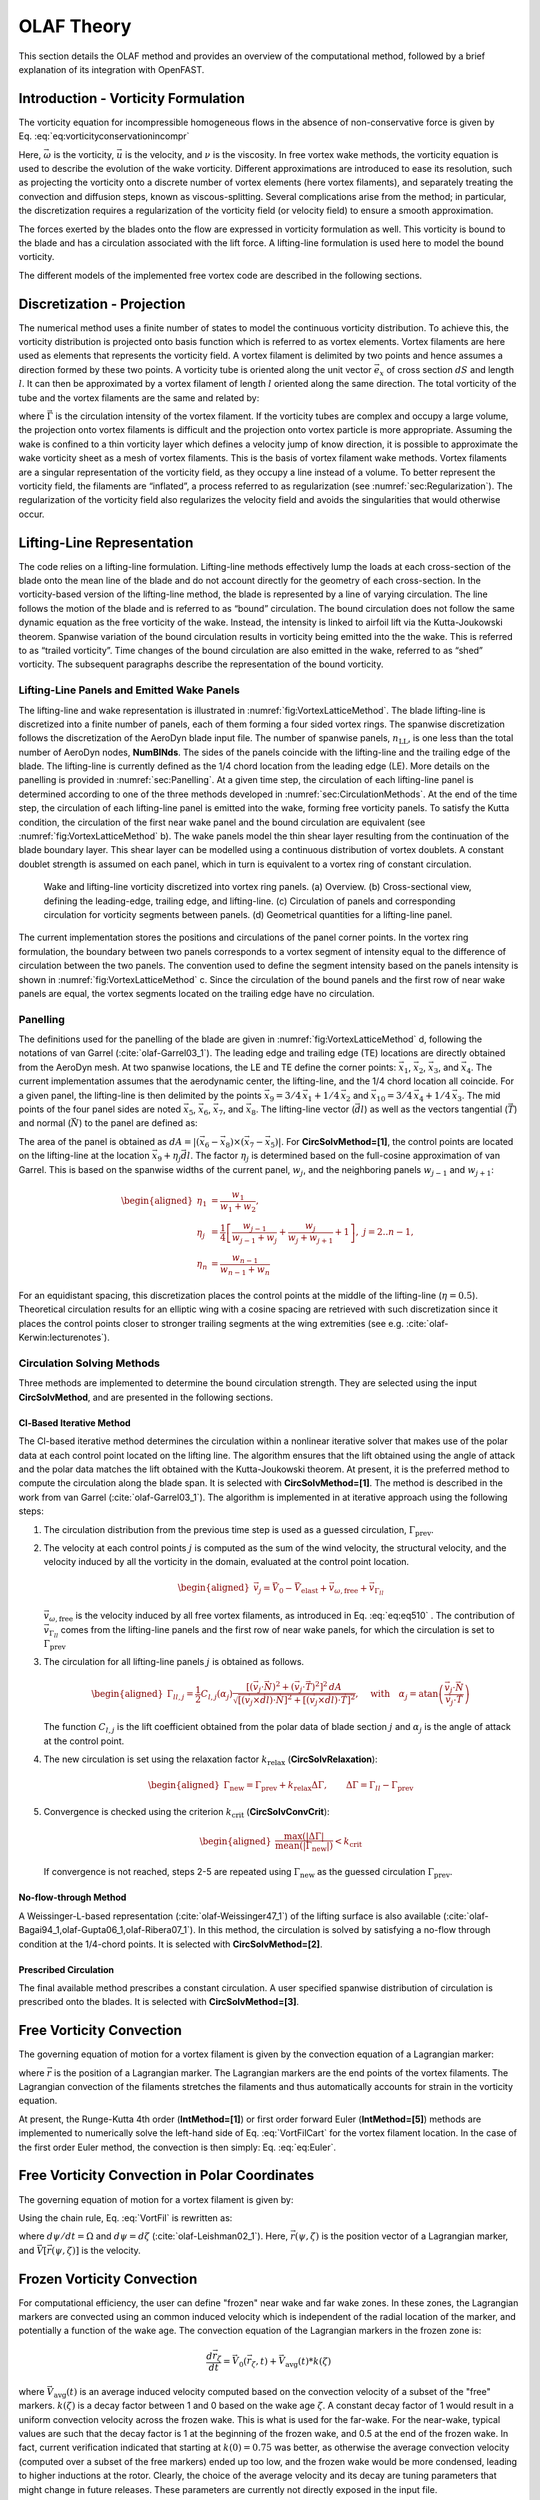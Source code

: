 .. _OLAF-Theory:

OLAF Theory
===========

This section details the OLAF method and provides an overview of the
computational method, followed by a brief explanation of its integration
with OpenFAST.


.. _sec:vorticityformulation:

Introduction - Vorticity Formulation
------------------------------------

The vorticity equation for incompressible homogeneous flows in the
absence of non-conservative force is given by
Eq. :eq:`eq:vorticityconservationincompr`

.. math::
   \begin{aligned}
   \frac{d\vec{\omega}}{dt} = \frac{\partial\vec{\omega}}{\partial{t}} + \underbrace{(\vec{u} \cdot \nabla)}_{\text{convection}}\vec{\omega} = \underbrace{(\vec{\omega}\cdot\nabla)\vec{u}}_{\text{strain}} +\underbrace{\nu\Delta\vec{\omega}}_{\text{diffusion}}
   \end{aligned}
   :label: eq:vorticityconservationincompr


Here, :math:`\vec{\omega}` is the vorticity, :math:`\vec{u}` is the
velocity, and :math:`\nu` is the viscosity. In free vortex wake methods,
the vorticity equation is used to describe the evolution of the wake
vorticity. Different approximations are introduced to ease its
resolution, such as projecting the vorticity onto a discrete number of
vortex elements (here vortex filaments), and separately treating the
convection and diffusion steps, known as viscous-splitting. Several
complications arise from the method; in particular, the discretization
requires a regularization of the vorticity field (or velocity field) to
ensure a smooth approximation.

The forces exerted by the blades onto the flow are expressed in
vorticity formulation as well. This vorticity is bound to the blade and
has a circulation associated with the lift force. A lifting-line
formulation is used here to model the bound vorticity.

The different models of the implemented free vortex code are described
in the following sections.

.. _sec:discretization:

Discretization - Projection
---------------------------

The numerical method uses a finite number of states to model the
continuous vorticity distribution. To achieve this, the vorticity
distribution is projected onto basis function which is referred to
as vortex elements. Vortex filaments are here used as elements that
represents the vorticity field. A vortex filament is delimited by two
points and hence assumes a direction formed by these two points. A
vorticity tube is oriented along the unit vector :math:`\vec{e}_x` of
cross section :math:`dS` and length :math:`l`. It can then be
approximated by a vortex filament of length :math:`l` oriented along the
same direction. The total vorticity of the tube and the vortex filaments
are the same and related by:

.. math::
   \begin{aligned}
       \vec{\omega} \,  dS  = \vec{\Gamma}
   \end{aligned}
   :label: OmegaGamma

where :math:`\vec{\Gamma}` is the circulation intensity of the vortex
filament. If the vorticity tubes are complex and occupy a large volume,
the projection onto vortex filaments is difficult and the projection
onto vortex particle is more appropriate. Assuming the wake is confined
to a thin vorticity layer which defines a velocity jump of know
direction, it is possible to approximate the wake vorticity sheet as a
mesh of vortex filaments. This is the basis of vortex filament wake
methods. Vortex filaments are a singular representation of the vorticity
field, as they occupy a line instead of a volume. To better represent
the vorticity field, the filaments are “inflated”, a process referred to
as regularization (see :numref:`sec:Regularization`). The
regularization of the vorticity field also regularizes the velocity
field and avoids the singularities that would otherwise occur.


.. _sec:circ:

Lifting-Line Representation
---------------------------

The code relies on a lifting-line formulation. Lifting-line methods effectively
lump the loads at each cross-section of the blade onto the mean line of the
blade and do not account directly for the geometry of each cross-section. In the
vorticity-based version of the lifting-line method, the blade is represented by
a line of varying circulation. The line follows the motion of the blade and is
referred to as “bound” circulation. The bound circulation does not follow the
same dynamic equation as the free vorticity of the wake. Instead, the intensity
is linked to airfoil lift via the Kutta-Joukowski theorem. Spanwise variation of
the bound circulation results in vorticity being emitted into the the wake. This
is referred to as “trailed vorticity”. Time changes of the bound circulation are
also emitted in the wake, referred to as “shed” vorticity. The subsequent
paragraphs describe the representation of the bound vorticity.

Lifting-Line Panels and Emitted Wake Panels
~~~~~~~~~~~~~~~~~~~~~~~~~~~~~~~~~~~~~~~~~~~

The lifting-line and wake representation is illustrated in
:numref:`fig:VortexLatticeMethod`. The blade lifting-line is discretized into a
finite number of panels, each of them forming a four sided vortex rings. The
spanwise discretization follows the discretization of the AeroDyn blade input
file. The number of spanwise panels, :math:`n_\text{LL}`, is one less than the
total number of AeroDyn nodes, **NumBlNds**. The sides of the panels coincide
with the lifting-line and the trailing edge of the blade. The lifting-line is
currently defined as the 1/4 chord location from the leading edge (LE). More
details on the panelling is provided in :numref:`sec:Panelling`. At a given time
step, the circulation of each lifting-line panel is determined according to one
of the three methods developed in :numref:`sec:CirculationMethods`. At the end
of the time step, the circulation of each lifting-line panel is emitted into the
wake, forming free vorticity panels. To satisfy the Kutta condition, the
circulation of the first near wake panel and the bound circulation are
equivalent (see :numref:`fig:VortexLatticeMethod` b). The wake panels model the
thin shear layer resulting from the continuation of the blade boundary layer.
This shear layer can be modelled using a continuous distribution of vortex
doublets. A constant doublet strength is assumed on each panel, which in turn is
equivalent to a vortex ring of constant circulation.

.. figure:: Schematics/VortexLatticeMethod.png
   :alt: Wake and lifting-line vorticity discretized into vortex ring panels.
   :name: fig:VortexLatticeMethod
   :width: 100.0%

   Wake and lifting-line vorticity discretized into vortex ring panels.
   (a) Overview. (b) Cross-sectional view, defining the leading-edge,
   trailing edge, and lifting-line. (c) Circulation of panels and
   corresponding circulation for vorticity segments between panels. (d)
   Geometrical quantities for a lifting-line panel.

The current implementation stores the positions and circulations of the panel
corner points. In the vortex ring formulation, the boundary between two panels
corresponds to a vortex segment of intensity equal to the difference of
circulation between the two panels. The convention used to define the segment
intensity based on the panels intensity is shown in
:numref:`fig:VortexLatticeMethod` c. Since the circulation of the bound panels
and the first row of near wake panels are equal, the vortex segments located on
the trailing edge have no circulation.

.. _sec:Panelling:

Panelling
~~~~~~~~~

The definitions used for the panelling of the blade are given in
:numref:`fig:VortexLatticeMethod` d, following the notations of van
Garrel (:cite:`olaf-Garrel03_1`). The leading edge and
trailing edge (TE) locations are directly obtained from the AeroDyn
mesh. At two spanwise locations, the LE and TE define the corner points:
:math:`\vec{x}_1`, :math:`\vec{x}_2`, :math:`\vec{x}_3`, and
:math:`\vec{x}_4`. The current implementation assumes that the
aerodynamic center, the lifting-line, and the 1/4 chord location all
coincide. For a given panel, the lifting-line is then delimited by the
points :math:`\vec{x}_9= 3/4\,\vec{x}_1 + 1/4\, \vec{x}_2` and
:math:`\vec{x}_{10}=3/4\,\vec{x}_4 + 1/4\, \vec{x}_3`. The mid points of
the four panel sides are noted :math:`\vec{x}_5`, :math:`\vec{x}_6`,
:math:`\vec{x}_7`, and :math:`\vec{x}_8`. The lifting-line vector
(:math:`\vec{dl}`) as well as the vectors tangential (:math:`\vec{T}`)
and normal (:math:`\vec{N}`) to the panel are defined as:

.. math::
   \begin{aligned}
       \vec{dl} = \vec{x}_{10}-\vec{x}_9
      ,\qquad
      \vec{T}  = \frac{\vec{x}_6-\vec{x}_8}{|\vec{x}_6-\vec{x}_8|}
      ,\qquad
      \vec{N}  = \frac{\vec{T}\times\vec{dl}}{|\vec{T}\times\vec{dl}|}
   \end{aligned}
   :label: eq:GeometricDefinitions

The area of the panel is obtained as :math:`dA =
|(\vec{x}_6-\vec{x}_8)\times(\vec{x}_{7}-\vec{x}_5)|`. For
**CircSolvMethod=[1]**, the control points are located on the lifting-line at
the location :math:`\vec{x}_9+\eta_j \vec{dl}`. The factor :math:`\eta_j` is
determined based on the full-cosine approximation of van Garrel. This is based
on the spanwise widths of the current panel, :math:`w_j`, and the neighboring
panels :math:`w_{j-1}` and :math:`w_{j+1}`:

.. math::
   \begin{aligned}
      \eta_1 &= \frac{w_1}{w_1+w_2},\\
      \eta_j &= \frac{1}{4}\left[\frac{w_{j-1}}{w_{j-1}+w_j} + \frac{w_j}{w_j+w_{j+1}} +1 \right]
      ,\ j=2..n-1,\\
      \eta_{n} &= \frac{w_{n-1}}{w_{n-1}+w_{n}}
   \end{aligned}

For an equidistant spacing, this discretization places the control points at the
middle of the lifting-line (:math:`\eta=0.5`). Theoretical circulation results
for an elliptic wing with a cosine spacing are retrieved with such
discretization since it places the control points closer to stronger trailing
segments at the wing extremities (see e.g. :cite:`olaf-Kerwin:lecturenotes`).

.. _sec:CirculationMethods:

Circulation Solving Methods
~~~~~~~~~~~~~~~~~~~~~~~~~~~

Three methods are implemented to determine the bound circulation strength. They
are selected using the input **CircSolvMethod**, and are presented in the
following sections.

Cl-Based Iterative Method
^^^^^^^^^^^^^^^^^^^^^^^^^

The Cl-based iterative method determines the circulation within a
nonlinear iterative solver that makes use of the polar data at each
control point located on the lifting line. The algorithm ensures that
the lift obtained using the angle of attack and the polar data matches
the lift obtained with the Kutta-Joukowski theorem. At present, it is
the preferred method to compute the circulation along the blade span. It is
selected with **CircSolvMethod=[1]**. The method is described in the work from
van Garrel (:cite:`olaf-Garrel03_1`). The algorithm is implemented in at iterative
approach using the following steps:

#. The circulation distribution from the previous time step is used as a
   guessed circulation, :math:`\Gamma_\text{prev}`.

#. The velocity at each control points :math:`j` is computed as the sum
   of the wind velocity, the structural velocity, and the velocity
   induced by all the vorticity in the domain, evaluated at the control
   point location.

   .. math::
      \begin{aligned}
          \vec{v}_j = \vec{V}_0 - \vec{V}_\text{elast} + \vec{v}_{\omega,\text{free}} + \vec{v}_{\Gamma_{ll}}
      \end{aligned}

   :math:`\vec{v}_{\omega,\text{free}}` is the velocity induced by all free
   vortex filaments, as introduced in Eq. :eq:`eq:eq510` . The contribution
   of :math:`\vec{v}_{\Gamma_{ll}}` comes from the lifting-line panels and
   the first row of near wake panels, for which the circulation is set to
   :math:`\Gamma_\text{prev}`

#. The circulation for all lifting-line panels :math:`j` is obtained as
   follows.

   .. math::
      \begin{aligned}
         \Gamma_{ll,j} =\frac{1}{2} C_{l,j}(\alpha_j) \frac{\left[ (\vec{v}_j  \cdot \vec{N})^2 +  (\vec{v}_j  \cdot \vec{T})^2\right]^2\,dA}{
         \sqrt{\left[(\vec{v}_j\times \vec{dl})\cdot\vec{N}\right]^2 + \left[(\vec{v}_j\times \vec{dl})\cdot\vec{T}\right]^2}
         }   %\label{eq:}
      ,\quad\text{with}
      \quad
      \alpha_j = \operatorname{atan}\left(\frac{\vec{v}_j\cdot\vec{N}}{\vec{v}_j \cdot \vec{T}} \right)
      \end{aligned}

   The function :math:`C_{l,j}` is the lift coefficient obtained from
   the polar data of blade section :math:`j` and :math:`\alpha_j` is the
   angle of attack at the control point.

#. The new circulation is set using the relaxation factor
   :math:`k_\text{relax}` (**CircSolvRelaxation**):

   .. math::
      \begin{aligned}
        \Gamma_\text{new}= \Gamma_\text{prev} + k_\text{relax} \Delta \Gamma
            ,\qquad
         \Delta \Gamma = \Gamma_{ll} - \Gamma_\text{prev}   %\label{eq:}
      \end{aligned}

#. Convergence is checked using the criterion :math:`k_\text{crit}`
   (**CircSolvConvCrit**):

   .. math::
      \begin{aligned}
             \frac{ \operatorname{max}(|\Delta \Gamma|}{\operatorname{mean}(|\Gamma_\text{new}|)} <  k_\text{crit}
       \end{aligned}

   If convergence is not reached, steps 2-5 are repeated using
   :math:`\Gamma_\text{new}` as the guessed circulation
   :math:`\Gamma_\text{prev}`.

No-flow-through Method
^^^^^^^^^^^^^^^^^^^^^^

A Weissinger-L-based representation (:cite:`olaf-Weissinger47_1`)
of the lifting surface is also
available (:cite:`olaf-Bagai94_1,olaf-Gupta06_1,olaf-Ribera07_1`). In this
method, the circulation is solved by satisfying a no-flow through
condition at the 1/4-chord points.  It is selected with **CircSolvMethod=[2]**.

Prescribed Circulation
^^^^^^^^^^^^^^^^^^^^^^

The final available method prescribes a constant circulation. A user
specified spanwise distribution of circulation is prescribed onto the
blades. It is selected with **CircSolvMethod=[3]**.


.. _sec:vortconv:

Free Vorticity Convection
-------------------------

The governing equation of motion for a vortex filament is given by the
convection equation of a Lagrangian marker:

.. math::
   \frac{d\vec{r}}{dt}=\vec{V}(\vec{r},t)
   :label: VortFilCart

where :math:`\vec{r}` is the position of a Lagrangian marker. The Lagrangian
markers are the end points of the vortex filaments. The Lagrangian convection of
the filaments stretches the filaments and thus automatically accounts for strain
in the vorticity equation.

At present, the Runge-Kutta 4th order (**IntMethod=[1]**) or first order forward Euler
(**IntMethod=[5]**) methods are implemented to numerically solve the
left-hand side of Eq. :eq:`VortFilCart` for the vortex filament location.
In the case of the first order Euler method, the convection is then simply:
Eq. :eq:`eq:Euler`. 

.. math::
   \vec{r}  = \vec{r} + \vec{V} \Delta t
   :label: eq:Euler


.. _sec:vortconvPolar:

Free Vorticity Convection in Polar Coordinates
----------------------------------------------

The governing equation of motion for a vortex filament is given by:

.. math:: 
   \frac{d\vec{r}(\psi,\zeta)}{dt}=\vec{V}[\vec{r}(\psi,\zeta),t]
   :label: VortFil

Using the chain rule, Eq. :eq:`VortFil` is rewritten as:

.. math::
   \frac{\partial\vec{r}(\psi,\zeta)}{\partial\psi}+\frac{\partial\vec{r}(\psi,\zeta)}{\partial\zeta}=\frac{\vec{V}[\vec{r}(\psi,\zeta),t]}{\Omega}
   :label: VortFil_expanded

where :math:`d\psi/dt=\Omega` and
:math:`d\psi=d\zeta` (:cite:`olaf-Leishman02_1`). Here,
:math:`\vec{r}(\psi,\zeta)` is the position vector of a Lagrangian
marker, and :math:`\vec{V}[\vec{r}(\psi,\zeta)]` is the velocity.


.. _sec:vortconvfrozen:

Frozen Vorticity Convection
---------------------------

For computational efficiency, the user can define "frozen" near wake and far wake zones.
In these zones, the Lagrangian markers are convected using an common induced velocity
which is independent of the radial location of the marker, and potentially a function of the wake age. 
The convection equation of the Lagrangian markers in the frozen zone is:

.. math::
   \frac{d\vec{r}_\zeta}{dt}=\vec{V}_0(\vec{r}_\zeta,t) + \vec{V}_\text{avg}(t)*k(\zeta)

where :math:`\vec{V}_\text{avg}(t)` is an average induced velocity computed based on the convection velocity of a subset of the "free" markers.
:math:`k(\zeta)` is a decay factor between 1 and 0 based on the wake age :math:`\zeta`.
A constant decay factor of 1 would result in a uniform convection velocity across the frozen wake. 
This is what is used for the far-wake. 
For the near-wake, typical values are such that the decay factor is 1 at the beginning of the frozen wake, and
0.5 at the end of the frozen wake.
In fact, current verification indicated that starting at :math:`k(0)=0.75` was better, as otherwise the 
average convection velocity (computed over a subset of the free markers) ended up too low, and the 
frozen wake would be more condensed, leading to higher inductions at the rotor.
Clearly, the choice of the average velocity and its decay are tuning parameters that might change in future releases. 
These parameters are currently not directly exposed in the input file.

In general, convecting the whole "frozen" wake with a unique induced velocity introduces some error, but greatly reduces the computational time.
The advantage of having a "frozen" far-wake region, is that it mitigates the impact of wake truncation which is an erroneous boundary condition (vortex lines cannot end in the fluid). If the wake is truncated while still being "free", then the vorticity will rollup on itself in this region. 
Another advantage is that in the absence of diffusion, the wake tends to become excessively distorted downstream, reaching limit on the validity of the vortex filament representation. 





Induced Velocity and Velocity Field
-----------------------------------

The velocity term on the right-hand side of
Eq. :eq:`VortFilCart` is a nonlinear function of the
vortex position, representing a combination of the freestream and
induced velocities (:cite:`olaf-Hansen08_1`). The induced
velocities at point :math:`\vec{x}`, caused by each straight-line
filament, are computed using the Biot-Savart law, which considers the
locations of the Lagrangian markers and the intensity of the vortex
elements (:cite:`olaf-Leishman02_1`):

.. math::
   d\vec{v}(\vec{x})=\frac{\Gamma}{4\pi}\frac{d\vec{l}\times\vec{r}}{r^3}
   :label: BiotSavart

Here, :math:`\Gamma` is the circulation strength of the filament,
:math:`\vec{dl}` is an elementary length along the filament, :math:`\vec{r}` is
the vector between a point on the filament and the control point
:math:`\vec{x}`, and :math:`r=|\vec{r}|` is the norm of the vector. The
integration of the Biot-Savart law along the filament length, delimited by the
points :math:`\vec{x}_1` and :math:`\vec{x}_2` leads to:

.. math::
   \begin{aligned}
     \vec{v}(\vec{x}) 
     =  F_\nu \frac{\Gamma}{4\pi} \frac{(r_1+r_2)}{r_1r_2(r_1r_2+\vec{r}_1\cdot\vec{r}_2)  }\vec{r}_1\times\vec{r}_2
   \end{aligned}
   :label: eq:BiotSavartSegment

with :math:`\vec{r}_1= \vec{x}-\vec{x}_1` and :math:`\vec{r}_2=
\vec{x}-\vec{x}_2`. The factor :math:`F_\nu` is a regularization parameter,
discussed in :numref:`sec:RegularizationFunction`.  :math:`r_0` is the filament
length, where :math:`\vec{r}_0= \vec{x}_2-\vec{x}_1`. The distance orthogonal to
the filament is:

.. math::
   \begin{aligned}
      \rho = \frac{|\vec{r}_1\times\vec{r}_2|}{r_0}
   \end{aligned}

The velocity at any point of the domain is obtained by superposition of
the velocity induced by all vortex filaments, and by superposition of
the primary flow, :math:`\vec{V}_0`, (here assumed divergence free):

.. math::
   \begin{aligned}
    \vec{V}(\vec{x}) = \vec{V}_0(\vec{x}) + \vec{v}_\omega(\vec{x}), \quad\text{with}\quad \vec{v}_\omega(\vec{x}) = \sum_{k} \vec{v}_k(\vec{x}) 
   \end{aligned}
   :label: eq:eq510

where the sum is over all the vortex filaments, each of intensity
:math:`\Gamma_k`. The intensity of each filament is determined by spanwise and
time changes of the bound circulation, as discussed in :numref:`sec:circ`. In
tree-based methods, the sum over all vortex elements is reduced by lumping
together the elements that are far away from the control points.


.. _sec:Regularization:

Regularization
--------------

Regularization and viscous diffusion
~~~~~~~~~~~~~~~~~~~~~~~~~~~~~~~~~~~~

The singularity that occurs in Eq. :eq:`BiotSavart` greatly affects the
numerical accuracy of vortex methods. By regularizing the “1-over-r” kernel of
the Biot-Savart law, it is possible to obtain a numerical method that converges
to the Navier-Stokes equations. The regularization is used to improve the
regularity of the discrete vorticity field, as compared to the “true” continuous
vorticity field. This regularization is usually obtained by convolution with a
smooth function. In this case, the regularization of the vorticity field and the
velocity field are the same. Some engineering models also perform regularization
by directly introducing additional terms in the denominator of the Biot-Savart
velocity kernel.  The factor, :math:`F_\nu`, was introduced in
Eq. :eq:`eq:BiotSavartSegment` to account for this regularization.

In the convergence proofs of vortex methods, regularization and viscous
diffusion are two distinct aspects. It is common practice in vortex filament
methods to blur the notion of regularization with the notion of viscous
diffusion. Indeed, for a physical vortex filament, viscous effects prevent the
singularity from occurring and diffuse the vortex strength with time. The
circular zone where the velocity drops to zero around the vortex is referred to
as the vortex core. A length increase of the vortex segment will result in a
vortex core radius decrease, and vice versa. Diffusion, on the other hand,
continually spreads the vortex radially. 

Because of the previously mentioned analogy, practitioners of vortex filament
methods often refer to regularization as "viscous-core" models and
regularization parameters as "core-radii." Additionally, viscous diffusion is
often introduced by modifying the regularization parameter in space and time
instead of solving the diffusion from the vorticity equation. The distinction is
made explicit in this document when clarification is required, but a loose
terminology is used when the context is clear. 

Determination of the regularization parameter
~~~~~~~~~~~~~~~~~~~~~~~~~~~~~~~~~~~~~~~~~~~~~

The regularization parameter is both a function of the physics being modeled
(blade boundary layer and wake) and the choice of discretization. Contributing
factors are the chord length, the boundary layer height, and the volume that
each vortex filament is approximating.  Currently the choice is left to the user
(**RegDeterMethod=[0]**).  Empirical results for a rotating blade are found in the
work of Gupta (:cite:`olaf-Gupta06_1`). As a guideline, the regularization parameter
may be chosen as twice the average spanwise discretization of the blade. This
guideline is implemented when the user chooses **RegDeterMethod=[1]**. Further
refinement of this option will be considered in the future.

.. _sec:RegularizationFunction:

Implemented regularization functions
~~~~~~~~~~~~~~~~~~~~~~~~~~~~~~~~~~~~

Several regularization functions have been
developed (:cite:`olaf-Rankine58_1,olaf-Scully75_1,olaf-Vatistas91_1`).  At present, five
options are available: 1) No correction, 2) the Rankine method, 3) the
Lamb-Oseen method, 4) the Vatistas method, or 5) the denominator offset method.
If no correction method is used, (**RegFunction=[0]**), :math:`F_\nu=1`. The
remaining methods are detailed in the following sections.  Here, :math:`r_c` is
the regularization parameter (**WakeRegParam**) and :math:`\rho` is the distance
to the filament. Both variables are expressed in meters.

Rankine
^^^^^^^

The Rankine method (:cite:`olaf-Rankine58_1`) is the simplest
regularization model. With this method, the Rankine vortex has a finite
core with a solid body rotation near the vortex center and a potential
vortex away from the center. If this method is used
(**RegFunction=[1]**), the viscous core correction is given by
Eq. :eq:`rankine`.

.. math::
       F_\nu= \begin{cases} \rho^2/r_c^2 & 0 < \rho < 1 \\
       1 & \rho > 1 \end{cases}
   :label: rankine

Here, :math:`r_c` is the viscous core radius of a vortex filament,
detailed in :numref:`sec:corerad`.

Lamb-Oseen
^^^^^^^^^^

If the Lamb-Oseen method is used [**RegFunction=[2]**], the viscous core
correction is given by Eq. :eq:`lamboseen`.

.. math::
   F_\nu= \bigg[1-\text{exp}(-\frac{\rho^2}{r_c^2})\bigg]
   :label: lamboseen

Vatistas
^^^^^^^^

If the Vatistas method is used [**RegFunction=[3]**], the viscous core
correction is given by Eq. :eq:`vatistas`.

.. math::
   F_\nu
   = \frac{\rho^2}{(\rho^{2n}+r_c^{2n})^{1/n}}
   = \frac{(\rho/r_c)^2}{(1 + (\rho/r_c)^{2n})^{1/n}}
   :label: vatistas

Here, :math:`\rho` is the distance from a vortex segment to an arbitrary
point (:cite:`olaf-Abedi16_1`). Research from rotorcraft applications suggests a
value of :math:`n=2`, which is used in this work (:cite:`olaf-Bagai93_1`).

Denominator Offset/Cut-Off
^^^^^^^^^^^^^^^^^^^^^^^^^^

If the denominator offfset method is used [**RegFunction=[4]**], the viscous
core correction is given by Eq. :eq:`denom`

.. math::
   \begin{aligned}
     \vec{v}(\vec{x}) 
     =   \frac{\Gamma}{4\pi} \frac{(r_1+r_2)}{r_1r_2(r_1r_2+\vec{r}_1\cdot\vec{r}_2) + r_c^2  r_0^2} \vec{r}_1\times\vec{r}_2
   \end{aligned}
   :label: denom

Here, the singularity is removed by introducing an additive factor in the
denominator of Eq. :eq:`eq:BiotSavartSegment`, proportional to the filament
length :math:`r_0`. In this case, :math:`F_\nu=1`. This method is found in the
work of van Garrel (:cite:`olaf-Garrel03_1`).

.. _sec:corerad:

Time Evolution of the Regularization Parameter–Core Spreading Method
~~~~~~~~~~~~~~~~~~~~~~~~~~~~~~~~~~~~~~~~~~~~~~~~~~~~~~~~~~~~~~~~~~~~

There are four available methods by which the regularization parameter may
evolve with time: 1) constant value, 2) stretching, 3) wake age, or 4)
stretching and wake age. The three latter methods blend the notions of viscous
diffusion and regularization. The notation :math:`r_{c0}` used in this section
corresponds to input file parameter value **WakeRegParam**.

Constant
^^^^^^^^

If a constant value is selected, (**WakeRegMethod=[1]**), the value of
:math:`r_c` remains unchanged for all Lagrangian markers throughout the
simulation and is taken as the value given with the parameter **WakeRegParam**
in meters.

.. math::
   r_c(\zeta) = r_{c0}
   :label: cst

Here, :math:`\zeta` is the vortex wake age, measured from its emission time.

Stretching
^^^^^^^^^^

If the stretching method is selected, (**WakeRegMethod=[2]**), the viscous core
radius is modeled by Eq. :eq:`stretch`.

.. math::
   r_c(\zeta,\epsilon) = r_{c0} (1+\epsilon)^{-1}
   :label: stretch

.. math::
   \epsilon = \frac{\Delta l}{l}

Here, :math:`\epsilon` is the vortex-filament strain, :math:`l` is the filament
length, and :math:`\Delta l` is the change of length between two time steps. The
integral in Eq. :eq:`stretch` represents strain effects.

This option is not yet implemented.

Wake Age / Core-Spreading
^^^^^^^^^^^^^^^^^^^^^^^^^

If the wake age method is selected, (**WakeRegMethod=[3]**), the viscous core
radius is modeled by Eq. :eq:`age`.

.. math::
   r_c(\zeta) = \sqrt{r_{c0}^2+4\alpha\delta\nu \zeta}
   :label: age

where :math:`\alpha=1.25643`, :math:`\nu` is kinematic viscosity, and
:math:`\delta` is a viscous diffusion parameter (typically between :math:`1` and
:math:`1,000`). The parameter :math:`\delta` is provided in the input file as
**CoreSpreadEddyVisc**. Here, the term :math:`4\alpha\delta\nu \zeta`, accounts
for viscous effects as the wake propagates downstream. The higher the background
turbulence, the more diffusion of the vorticity with time, and the higher the
value of :math:`\delta` should be. This method partially accounts for viscous
diffusion of the vorticity while neglecting the interaction between the wake
vorticity itself or between the wake vorticity and the background flow. It is
often referred to as the core-spreading method. Setting **DiffusionMethod=[1]**
is the same as using the wake age method (**WakeRegMethod=[3]**).

The time evolution of the core radius is implemented as:

.. math::

    \frac{d r_c}{dt} = \frac{2\alpha\delta\nu}{r_c(t)}

and :math:`\frac{d r_c}{dt}=0` on the blades.



Stretching and Wake Age
^^^^^^^^^^^^^^^^^^^^^^^

If the stretching and wake-age method is selected (**WakeRegMethod=[4]**),
the viscous core radius is modeled by
Eq. :eq:`stretchandage`.

.. math::
   r_c(\zeta,\epsilon) = \sqrt{r_{c0}^2 + 4\alpha\delta\nu \zeta  \big(1+\epsilon\big)^{-1} }
   :label: stretchandage

This option is not yet implemented.

.. _sec:diffusion:

Diffusion
---------

The viscous-splitting assumption is used to solve for the convection and
diffusion of the vorticity separately. The diffusion term :math:`\nu \Delta
\vec{\omega}` represents molecular diffusion. This term allows for viscous
connection of vorticity lines. Also, turbulent flows will diffuse the vorticity
in a similar manner based on a turbulent eddy viscosity.

The parameter **DiffusionMethod** is used to switch between viscous diffusion
methods.  Currently, only the core-spreading method is implemented. The method
is described in :numref:`sec:corerad` since it is equivalent to the increase of
the regularization parameter with the wake age.

